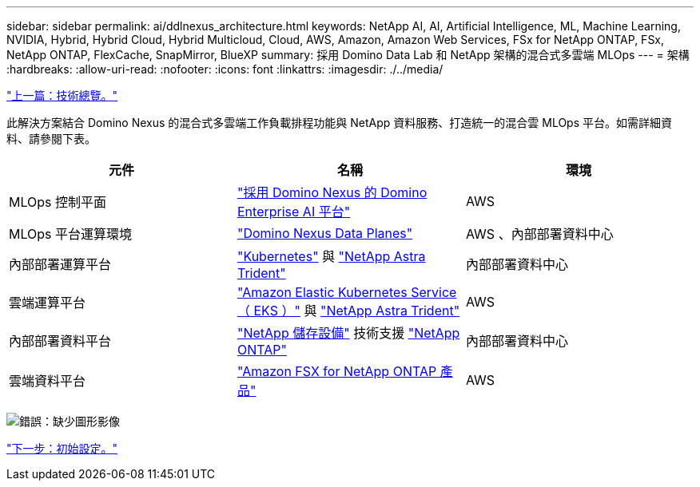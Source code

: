 ---
sidebar: sidebar 
permalink: ai/ddlnexus_architecture.html 
keywords: NetApp AI, AI, Artificial Intelligence, ML, Machine Learning, NVIDIA, Hybrid, Hybrid Cloud, Hybrid Multicloud, Cloud, AWS, Amazon, Amazon Web Services, FSx for NetApp ONTAP, FSx, NetApp ONTAP, FlexCache, SnapMirror, BlueXP 
summary: 採用 Domino Data Lab 和 NetApp 架構的混合式多雲端 MLOps 
---
= 架構
:hardbreaks:
:allow-uri-read: 
:nofooter: 
:icons: font
:linkattrs: 
:imagesdir: ./../media/


link:ddlnexus_technology_overview.html["上一篇：技術總覽。"]

[role="lead"]
此解決方案結合 Domino Nexus 的混合式多雲端工作負載排程功能與 NetApp 資料服務、打造統一的混合雲 MLOps 平台。如需詳細資料、請參閱下表。

|===
| 元件 | 名稱 | 環境 


| MLOps 控制平面 | link:https://domino.ai/platform/nexus["採用 Domino Nexus 的 Domino Enterprise AI 平台"] | AWS 


| MLOps 平台運算環境 | link:https://docs.dominodatalab.com/en/latest/admin_guide/5781ea/data-planes/["Domino Nexus Data Planes"] | AWS 、內部部署資料中心 


| 內部部署運算平台 | link:https://kubernetes.io["Kubernetes"] 與 link:https://docs.netapp.com/us-en/trident/index.html["NetApp Astra Trident"] | 內部部署資料中心 


| 雲端運算平台 | link:https://aws.amazon.com/eks/["Amazon Elastic Kubernetes Service （ EKS ）"] 與 link:https://docs.netapp.com/us-en/trident/index.html["NetApp Astra Trident"] | AWS 


| 內部部署資料平台 | link:https://www.netapp.com/data-storage/["NetApp 儲存設備"] 技術支援 link:https://www.netapp.com/data-management/ontap-data-management-software/["NetApp ONTAP"] | 內部部署資料中心 


| 雲端資料平台 | link:https://aws.amazon.com/fsx/netapp-ontap/["Amazon FSX for NetApp ONTAP 產品"] | AWS 
|===
image:ddlnexus_image1.png["錯誤：缺少圖形影像"]

link:ddlnexus_initial_setup.html["下一步：初始設定。"]
